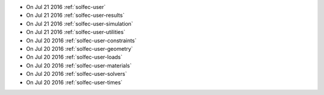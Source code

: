 
* On Jul 21 2016 :ref:`solfec-user`

* On Jul 21 2016 :ref:`solfec-user-results`

* On Jul 21 2016 :ref:`solfec-user-simulation`

* On Jul 21 2016 :ref:`solfec-user-utilities`

* On Jul 20 2016 :ref:`solfec-user-constraints`

* On Jul 20 2016 :ref:`solfec-user-geometry`

* On Jul 20 2016 :ref:`solfec-user-loads`

* On Jul 20 2016 :ref:`solfec-user-materials`

* On Jul 20 2016 :ref:`solfec-user-solvers`

* On Jul 20 2016 :ref:`solfec-user-times`
